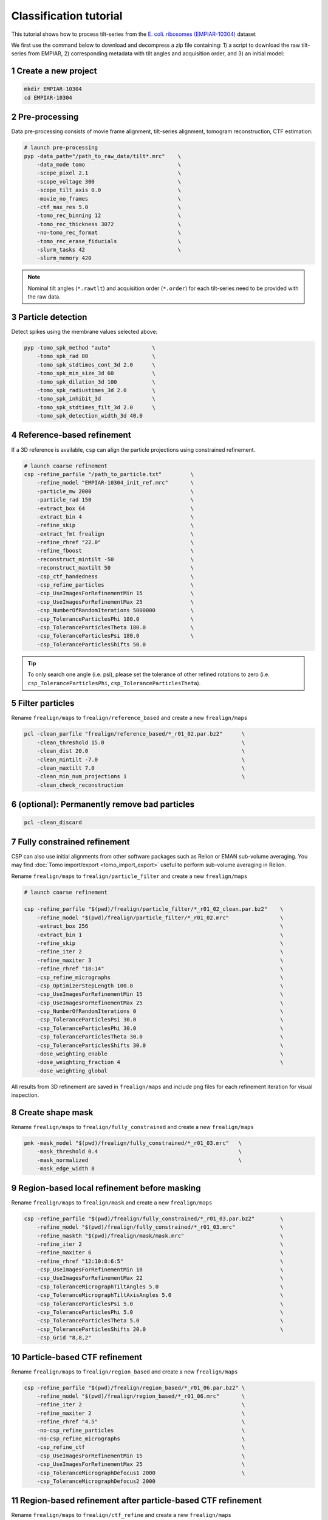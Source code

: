 =======================
Classification tutorial
=======================

This tutorial shows how to process tilt-series from the `E. coli. ribosomes (EMPIAR-10304) <https://www.ebi.ac.uk/empiar/EMPIAR-10304/>`_ dataset


We first use the command below to download and decompress a zip file containing: 1) a script to download the raw tilt-series from EMPIAR, 2) corresponding metadata with tilt angles and acquisition order, and 3) an initial model:

.. code-block:: bash
    # cd to a location in the shared file system and run:

    wget https://nextpyp.app/files/data/nextpyp_class_tutorial.tbz
    tar xfz nextpyp_class_tutorial.tbz
    source download_10304.sh

1 Create a new project
======================

.. code-block:: bash

    mkdir EMPIAR-10304
    cd EMPIAR-10304

2 Pre-processing
================

Data pre-processing consists of movie frame alignment, tilt-series alignment, tomogram reconstruction, CTF estimation:

.. code-block:: bash

    # launch pre-processing
    pyp -data_path="/path_to_raw_data/tilt*.mrc"    \
        -data_mode tomo                             \
        -scope_pixel 2.1                            \
        -scope_voltage 300                          \
        -scope_tilt_axis 0.0                        \
        -movie_no_frames                            \
        -ctf_max_res 5.0                            \
        -tomo_rec_binning 12                        \
        -tomo_rec_thickness 3072                    \
        -no-tomo_rec_format                         \
        -tomo_rec_erase_fiducials                   \
        -slurm_tasks 42                             \
        -slurm_memory 420


.. note::
    Nominal tilt angles (``*.rawtlt``) and acquisition order (``*.order``) for each tilt-series need to be provided with the raw data.


3 Particle detection
=================

Detect spikes using the membrane values selected above:

.. code-block:: bash

    pyp -tomo_spk_method "auto"             \
        -tomo_spk_rad 80                    \
        -tomo_spk_stdtimes_cont_3d 2.0      \
        -tomo_spk_min_size_3d 60            \
        -tomo_spk_dilation_3d 100           \
        -tomo_spk_radiustimes_3d 2.0        \
        -tomo_spk_inhibit_3d                \
        -tomo_spk_stdtimes_filt_3d 2.0      \
        -tomo_spk_detection_width_3d 40.0


4 Reference-based refinement
==============================

If a 3D reference is available, ``csp`` can align the particle projections using constrained refinement.

.. code-block:: bash

    # launch coarse refinement
    csp -refine_parfile "/path_to_particle.txt"         \
        -refine_model "EMPIAR-10304_init_ref.mrc"       \
        -particle_mw 2000                               \
        -particle_rad 150                               \
        -extract_box 64                                 \
        -extract_bin 4                                  \
        -refine_skip                                    \
        -extract_fmt frealign                           \
        -refine_rhref "22.0"                            \
        -refine_fboost                                  \
        -reconstruct_mintilt -50                        \
        -reconstruct_maxtilt 50                         \
        -csp_ctf_handedness                             \
        -csp_refine_particles                           \
        -csp_UseImagesForRefinementMin 15               \
        -csp_UseImagesForRefinementMax 25               \
        -csp_NumberOfRandomIterations 5000000           \
        -csp_ToleranceParticlesPhi 180.0                \
        -csp_ToleranceParticlesTheta 180.0              \
        -csp_ToleranceParticlesPsi 180.0                \
        -csp_ToleranceParticlesShifts 50.0


.. tip::
    To only search one angle (i.e. psi), please set the tolerance of other refined rotations to zero (i.e. ``csp_ToleranceParticlesPhi``, ``csp_ToleranceParticlesTheta``).


5 Filter particles
===============================

Rename ``frealign/maps`` to ``frealign/reference_based`` and create a new ``frealign/maps``

.. code-block:: bash

    pcl -clean_parfile "frealign/reference_based/*_r01_02.par.bz2"      \
        -clean_threshold 15.0                                           \
        -clean_dist 20.0                                                \
        -clean_mintilt -7.0                                             \
        -clean_maxtilt 7.0                                              \
        -clean_min_num_projections 1                                    \
        -clean_check_reconstruction

6  (optional): Permanently remove bad particles
================

.. code-block:: bash

    pcl -clean_discard


7 Fully constrained refinement
===============================================================

CSP can also use initial alignments from other software packages such as Relion or EMAN sub-volume averaging. You may find :doc:`Tomo import/export <tomo_import_export>` useful to perform sub-volume averaging in Relion. 


Rename ``frealign/maps`` to ``frealign/particle_filter`` and create a new ``frealign/maps``

.. code-block:: bash

    # launch coarse refinement

    csp -refine_parfile "$(pwd)/frealign/particle_filter/*_r01_02_clean.par.bz2"    \
        -refine_model "$(pwd)/frealign/particle_filter/*_r01_02.mrc"                \
        -extract_box 256                                                            \
        -extract_bin 1                                                              \
        -refine_skip                                                                \
        -refine_iter 2                                                              \
        -refine_maxiter 3                                                           \
        -refine_rhref "18:14"                                                       \
        -csp_refine_micrographs                                                     \
        -csp_OptimizerStepLength 100.0                                              \
        -csp_UseImagesForRefinementMin 15                                           \
        -csp_UseImagesForRefinementMax 25                                           \
        -csp_NumberOfRandomIterations 0                                             \
        -csp_ToleranceParticlesPsi 30.0                                             \
        -csp_ToleranceParticlesPhi 30.0                                             \
        -csp_ToleranceParticlesTheta 30.0                                           \
        -csp_ToleranceParticlesShifts 30.0                                          \
        -dose_weighting_enable                                                      \
        -dose_weighting_fraction 4                                                  \
        -dose_weighting_global

All results from 3D refinement are saved in ``frealign/maps`` and include png files for each refinement iteration for visual inspection.

8 Create shape mask
====================================

Rename ``frealign/maps`` to ``frealign/fully_constrained`` and create a new ``frealign/maps``

.. code-block:: bash

    pmk -mask_model "$(pwd)/frealign/fully_constrained/*_r01_03.mrc"   \
        -mask_threshold 0.4                                            \
        -mask_normalized                                               \
        -mask_edge_width 8


9 Region-based local refinement before masking
==================

Rename ``frealign/maps`` to ``frealign/mask`` and create a new ``frealign/maps``

.. code-block:: bash

    csp -refine_parfile "$(pwd)/frealign/fully_constrained/*_r01_03.par.bz2"        \
        -refine_model "$(pwd)/frealign/fully_constrained/*_r01_03.mrc"              \
        -refine_maskth "$(pwd)/frealign/mask/mask.mrc"                              \
        -refine_iter 2                                                              \
        -refine_maxiter 6                                                           \
        -refine_rhref "12:10:8:6:5"                                                 \
        -csp_UseImagesForRefinementMin 18                                           \
        -csp_UseImagesForRefinementMax 22                                           \
        -csp_ToleranceMicrographTiltAngles 5.0                                      \
        -csp_ToleranceMicrographTiltAxisAngles 5.0                                  \
        -csp_ToleranceParticlesPsi 5.0                                              \
        -csp_ToleranceParticlesPhi 5.0                                              \
        -csp_ToleranceParticlesTheta 5.0                                            \
        -csp_ToleranceParticlesShifts 20.0                                          \
        -csp_Grid "8,8,2"


10 Particle-based CTF refinement
==================

Rename ``frealign/maps`` to ``frealign/region_based`` and create a new ``frealign/maps``

.. code-block:: bash

    csp -refine_parfile "$(pwd)/frealign/region_based/*_r01_06.par.bz2" \
        -refine_model "$(pwd)/frealign/region_based/*_r01_06.mrc"       \
        -refine_iter 2                                                  \
        -refine_maxiter 2                                               \
        -refine_rhref "4.5"                                             \
        -no-csp_refine_particles                                        \
        -no-csp_refine_micrographs                                      \
        -csp_refine_ctf                                                 \
        -csp_UseImagesForRefinementMin 15                               \
        -csp_UseImagesForRefinementMax 25                               \
        -csp_ToleranceMicrographDefocus1 2000                           \
        -csp_ToleranceMicrographDefocus2 2000



11 Region-based refinement after particle-based CTF refinement
==================

Rename ``frealign/maps`` to ``frealign/ctf_refine`` and create a new ``frealign/maps``

.. code-block:: bash

    csp -refine_parfile "$(pwd)/frealign/ctf_refine/*_r01_02.par.bz2"   \
        -refine_model "$(pwd)/frealign/ctf_refine/*_r01_02.mrc"         \
        -refine_iter 2                                                  \
        -refine_maxiter 4                                               \
        -refine_rhref "6:5:4.5"                                         \
        -csp_refine_particles                                           \
        -csp_refine_micrographs                                         \
        -no-csp_refine_ctf                                              \
        -csp_OptimizerStepLength 20.0                                   \
        -csp_UseImagesForRefinementMin 18                               \
        -csp_UseImagesForRefinementMax 22                               \
        -csp_ToleranceMicrographShifts 20.0                             \
        -csp_Grid "16,16,4"                                             \
        -dose_weighting_fraction 2


12 3D classification
==================

Rename ``frealign/maps`` to ``frealign/region_based_2`` and create a new ``frealign/maps``

.. code-block:: bash

    csp -refine_parfile "$(pwd)/frealign/region_based_2/*_r01_04.par.bz2"   \
        -refine_model "$(pwd)/frealign/region_based_2/*_r01_04.mrc"         \
        -refine_iter 2                                                      \
        -refine_maxiter 20                                                  \
        -no-refine_skip                                                     \
        -refine_fboost                                                      \
        -refine_rhref "8"                                                   \
        -no-csp_refine_particles                                            \
        -no-csp_refine_micrographs                                          \
        -class_num 8                                                        \
        -class_rhcls 8.0                                                    \
        -dose_weighting_weights "$(pwd)/frealign/weights/global_weights.txt"

